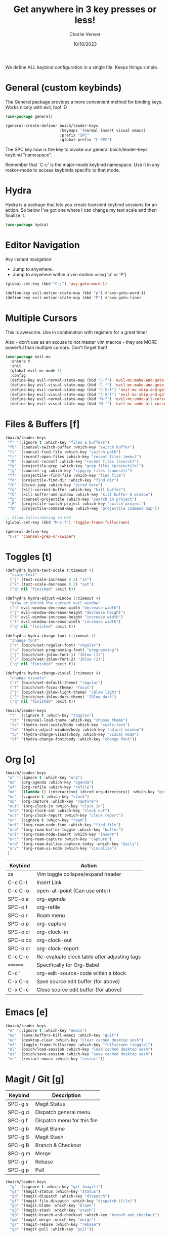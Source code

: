 #+title: Get anywhere in 3 key presses or less!
#+author: Charlie Verwer
#+date: 10/10/2023

We define ALL keybind configuration in a single file. Keeps things simple.

* General (custom keybinds)

The General package provides a more convenient method for binding keys. Works
nicely with evil, too! :D

#+begin_src emacs-lisp
  (use-package general)

  (general-create-definer boich/leader-keys
                          :keymaps '(normal insert visual emacs)
                          :prefix "SPC"
                          :global-prefix "C-SPC")
#+end_src

The SPC key now is the key to invoke our general boich/leader-keys keybind
"namespace".

Remember that `C-c' is the major-mode keybind namespace. Use it in any
makor-mode to access keybinds specific to that mode.

* Hydra

Hydra is a package that lets you create transient keybind sessions for an
action. So below I’ve got one where I can change my text scale and then finalize
it.

#+begin_src emacs-lisp
  (use-package hydra)
#+end_src

* Editor Navigation

Avy instant navigation:
- Jump to anywhere.
- Jump to anywhere within a vim motion using 'p' or 'P')

#+begin_src emacs-lisp
  (global-set-key (kbd "C-;") 'avy-goto-word-1)

  (define-key evil-motion-state-map (kbd "p") #'avy-goto-word-1)
  (define-key evil-motion-state-map (kbd "P") #'avy-goto-line)
#+end_src

* Multiple Cursors

This is awesome. Use in combination with registers for a great time!

Also - don't use as an excuse to not master vim macros - they are MORE powerful
than multiple cursors. Don't forget that!

#+begin_src emacs-lisp
  (use-package evil-mc
    :ensure t
    :init
    (global-evil-mc-mode 1)
    :config
    (define-key evil-normal-state-map (kbd "C-f") 'evil-mc-make-and-goto-next-match)
    (define-key evil-visual-state-map (kbd "C-f") 'evil-mc-make-and-goto-next-match)
    (define-key evil-normal-state-map (kbd "C-S-f") 'evil-mc-skip-and-goto-next-match)
    (define-key evil-visual-state-map (kbd "C-S-f") 'evil-mc-skip-and-goto-next-match)
    (define-key evil-normal-state-map (kbd "M-f") 'evil-mc-undo-all-cursors)
    (define-key evil-visual-state-map (kbd "M-f") 'evil-mc-undo-all-cursors))
#+end_src

* Files & Buffers [f]

#+begin_src emacs-lisp
  (boich/leader-keys
   "f" '(:ignore t :which-key "files & buffers")
   "fb" '(counsel-switch-buffer :which-key "switch buffer")
   "fs" '(counsel-find-file :which-key "switch path")
   "fr" '(recentf-open-files :which-key "recent files (menu)")
   "fR" '(counsel-recentf :which-key "recent files (search)")
   "fg" '(projectile-grep :which-key "grep files (projectile)")
   "fg" '(counsel-rg :which-key "ripgrep files (counsel)")
   "ff" '(projectile--find-file :which-key "find file")
   "fd" '(projectile-find-dir :which-key "find dir")
   "fh" '(dired-jump :which-key "dired here")
   "fq" '(kill-current-buffer :which-key "kill buffer")
   "fQ" '(kill-buffer-and-window :which-key "kill buffer & window")
   "fp" '(counsel-projectile :which-key "search in project")
   "fP" '(projectile-switch-project :which-key "switch project")
   "fm" '(projectile-command-map :which-key "projectile command map"))

  ;; Allow fullscreening in OSX
  (global-set-key (kbd "M-s-f") 'toggle-frame-fullscreen)

  (general-define-key
   "C-s" 'counsel-grep-or-swiper)
#+end_src

* Toggles [t]

#+begin_src emacs-lisp
  (defhydra hydra-text-scale (:timeout 4)
    "scale text"
    ("j" (text-scale-increase 0.2) "in")
    ("k" (text-scale-decrease 0.2) "out")
    ("q" nil "finished" :exit t))

  (defhydra hydra-adjust-window (:timeout 4)
    "grow or shrink the current evil window"
    ("h" evil-window-decrease-width "decrease width")
    ("j" evil-window-decrease-height "decrease height")
    ("k" evil-window-increase-height "increase width")
    ("l" evil-window-increase-width "increase width")
    ("q" nil "finished" :exit t))

  (defhydra hydra-change-font (:timeout 4)
    "change font"
    ("r" (boich/set-regular-font) "regular")
    ("p" (boich/set-programming-font) "programming")
    ("j" (boich/set-jblow-font-1) "Jblow (1)")
    ("J" (boich/set-jblow-font-2) "Jblow (2)")
    ("q" nil "finished" :exit t))

  (defhydra hydra-change-visual (:timeout 4)
    "change visuals"
    ("r" (boich/set-default-theme) "regular")
    ("f" (boich/set-focus-theme) "focus")
    ("j" (boich/set-jblow-light-theme) "JBlow light")
    ("J" (boich/set-jblow-dark-theme) "JBlow dark")
    ("q" nil "finished" :exit t))

  (boich/leader-keys
    "t" '(:ignore t :which-key "toggles")
    "tt" '(counsel-load-theme :which-key "choose theme")
    "ts" '(hydra-text-scale/body :which-key "scale-text")
    "tw" '(hydra-adjust-window/body :which-key "adjust-window")
    "tv" '(hydra-change-visual/body :which-key "visual mode")
    "tf" '(hydra-change-font/body :which-key "change font"))
#+end_src

* Org [o]

#+begin_src emacs-lisp
  (boich/leader-keys
   "o" '(:ignore t :which-key "org")
   "oa" '(org-agenda :which-key "agenda")
   "of" '(org-refile :which-key "refile")
   "od" '((lambda () (interactive) (dired org-directory)) :which-key "goto dir")
   "oc" '(:ignore t :which-key "clock")
   "op" '(org-capture :which-key "capture")
   "oci" '(org-clock-in :which-key "clock in")
   "oco" '(org-clock-out :which-key "clock out")
   "ocr" '(org-clock-report :which-key "clock report")
   "or" '(:ignore t :which-key "roam")
   "orf" '(org-roam-node-find :which-key "find file")
   "orb" '(org-roam-buffer-toggle :which-key "buffer")
   "ori" '(org-roam-node-insert :which-key "insert")
   "orc" '(org-roam-capture :which-key "capture")
   "ord" '(org-roam-dailies-capture-today :which-key "daily")
   "orv" '(org-roam-ui-mode :which-key "visualize")
   )
#+end_src

#+RESULTS:

|----------+----------------------------------------------|
| Keybind  | Action                                       |
|----------+----------------------------------------------|
| za       | Vim toggle collapse/expand header            |
| C-c C-l  | Insert Link                                  |
| C-c C-o  | open-at-point (Can use enter)                |
| SPC-o a  | org-agenda                                   |
| SPC-o f  | org-refile                                   |
| SPC-o r  | Roam menu                                    |
| SPC-o p  | org-capture                                  |
| SPC-o ci | org-clock-in                                 |
| SPC-o co | org-clock-out                                |
| SPC-o cr | org-clock-report                             |
| C-c C-c  | Re-evaluate clock table after adjusting tags |
|----------+----------------------------------------------|
| ======== | Specifically for Org-Babel                   |
|----------+----------------------------------------------|
| C-c '    | org-edit-source-code within a block          |
| C-x C-s  | Save source edit buffer (for above)          |
| C-x C-c  | Close source edit buffer (for above)         |
|----------+----------------------------------------------|

* Emacs [e]

#+begin_src emacs-lisp
  (boich/leader-keys
   "e" '(:ignore t :which-key "emacs")
   "eq" '(save-buffers-kill-emacs :which-key "quit")
   "ec" '(desktop-clear :which-key "clear cached desktop sesh")
   "ef" '(toggle-frame-fullscreen :which-key "fullscreen (toggle)")
   "el" '(boich/load-session :which-key "load cached desktop sesh")
   "es" '(boich/save-session :which-key "save cached desktop sesh")
   "er" '(restart-emacs :which-key "restart"))
#+end_src

* Magit / Git [g]

|---------+-----------------------------|
| Keybind | Description                 |
|---------+-----------------------------|
| SPC-g s | Magit Status                |
| SPC-g d | Dispatch general menu       |
| SPC-g f | Dispatch menu for this file |
| SPC-g b | Magit Blame                 |
| SPC-g S | Magit Stash                 |
| SPC-g B | Branch & Checkout           |
| SPC-g m | Merge                       |
| SPC-g r | Rebase                      |
| SPC-g p | Pull                        |
|---------+-----------------------------|

#+begin_src emacs-lisp
  (boich/leader-keys
    "g" '(:ignore t :which-key "git (magit)")
    "gs" '(magit-status :which-key "status")
    "gd" '(magit-dispatch :which-key "dispatch")
    "gf" '(magit-file-dispatch :which-key "dispatch (file)")
    "gb" '(magit-blame :which-key "blame")
    "gS" '(magit-stash :which-key "stash")
    "gB" '(magit-branch-and-checkout :which-key "branch and checkout")
    "gm" '(magit-merge :which-key "merge")
    "gr" '(magit-rebase :which-key "rebase")
    "gp" '(magit-pull :which-key "pull"))
#+end_src

* Code [c]

#+begin_src emacs-lisp
  (boich/leader-keys
    "c" '(:ignore t :which-key "code")
    "ct" '(vterm :which-key "terminal (vterm)")
    "cp" '(treemacs-add-and-display-current-project-exclusively :which-key "project explorer tree")
    "cP" '(treemacs-add-and-display-current-project :which-key "project explorer (additive)")
    ;; "cc" '('completion-at-point :which-key "completion at point")
    "cc" '(counsel-company :which-key "completion")
    "ca" '(lsp-execute-code-action :which-key "actions")
    "cr" '(lsp-rename :which-key "rename symbol")
    "cd" '(lsp-ui-doc-show :which-key "show docs")
    "cg" '(diff-hl-mode :which-key "toggle git diff indicator")
    "cG" '(diff-hl-margin-mode :which-key "toggle git margin indicator")
    "cm" '(lsp-format-region :which-key "format region/line")
    "cM" '(lsp-format-buffer :which-key "format buffer")
    "c/" '(comment-dwim :which-key "toggle comments")
    "cf" '(:ignore t :which-key "find")
    "cfD" '(xref-find-definitions :which-key "definitions (xref: M-.)")
    "cfR" '(xref-find-references :which-key "references (xref: M-?)")
    "cfd" '(lsp-ui-peek-find-definitions :which-key "declaration")
    "cfi" '(lsp-ui-peek-find-implementation :which-key "implementation")
    "cft" '(lsp-find-type-definition :which-key "type definition")
    )
#+end_src

* Search [s]

#+begin_src emacs-lisp
  (boich/leader-keys
    "s" '(:ignore t :which-key "search")
    "sw" '(boich/work-search :which-key "work (bing internal)")
    "st" '(boich/tsg-search :which-key "tsg search")
    )
#+end_src


